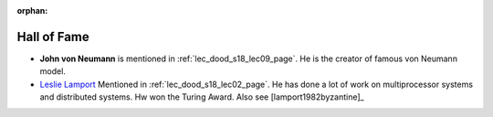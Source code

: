 :orphan:

.. _hof_page:

Hall of Fame
============

* **John von Neumann** is mentioned in :ref:`lec_dood_s18_lec09_page`.
  He is the creator of famous von Neumann model.

* `Leslie Lamport <http://www.lamport.org/>`__ Mentioned in 
  :ref:`lec_dood_s18_lec02_page`. He has done a lot of work on multiprocessor
  systems and distributed systems. Hw won the Turing Award. Also see
  [lamport1982byzantine]_
